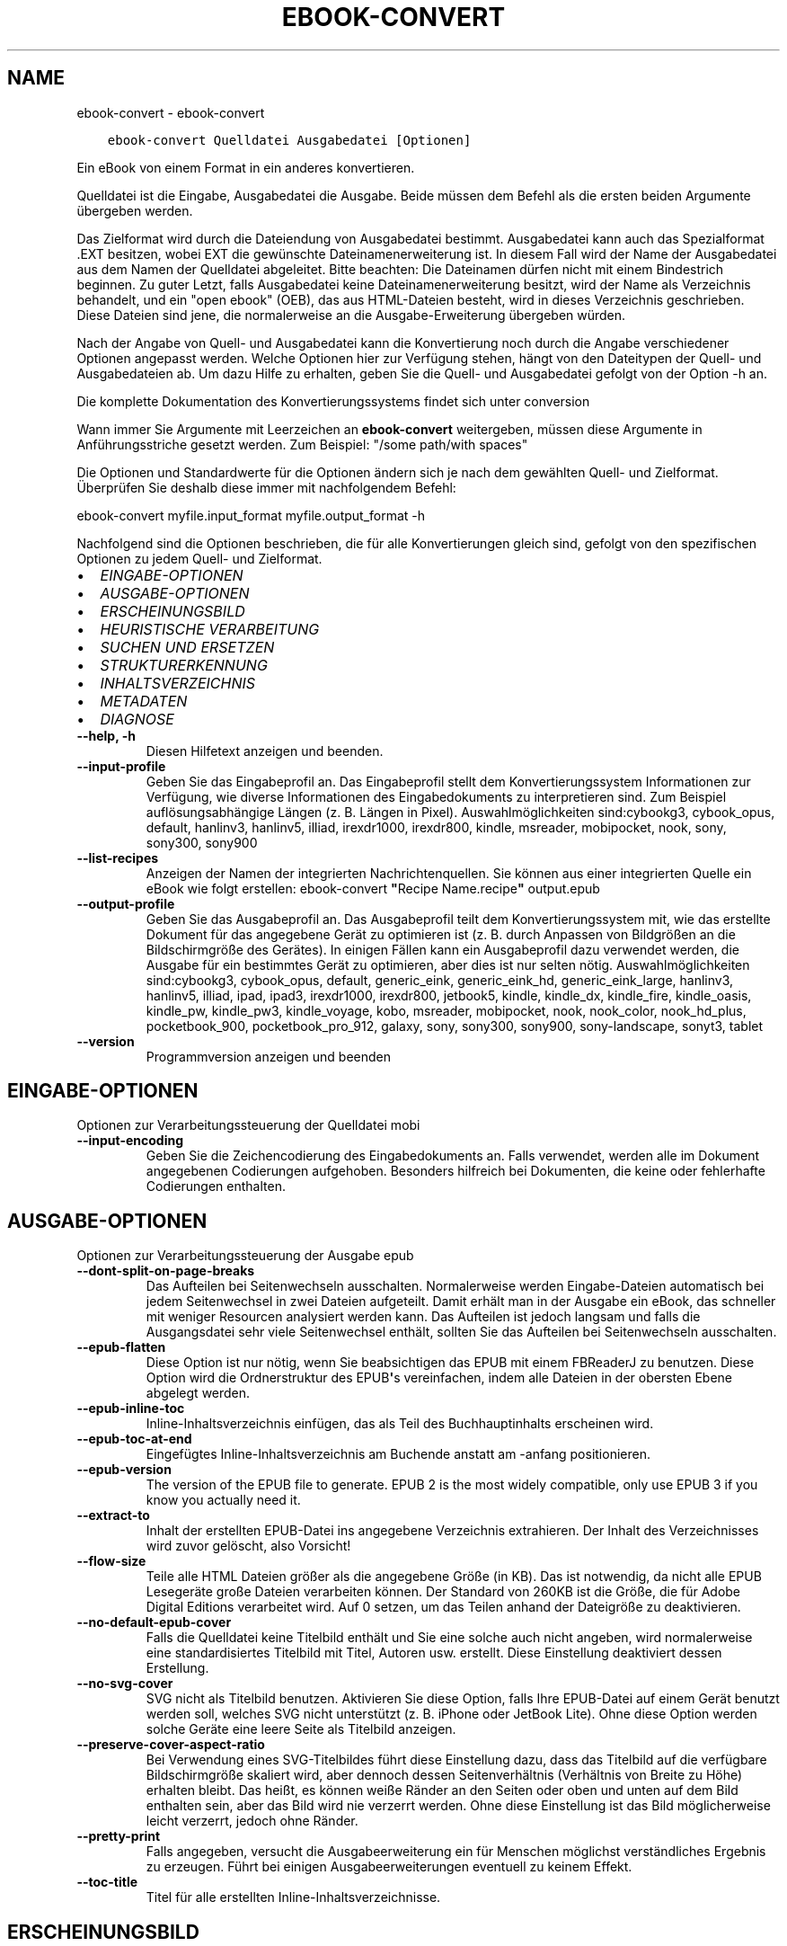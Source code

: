 .\" Man page generated from reStructuredText.
.
.TH "EBOOK-CONVERT" "1" "Juli 06, 2018" "3.27.1" "calibre"
.SH NAME
ebook-convert \- ebook-convert
.
.nr rst2man-indent-level 0
.
.de1 rstReportMargin
\\$1 \\n[an-margin]
level \\n[rst2man-indent-level]
level margin: \\n[rst2man-indent\\n[rst2man-indent-level]]
-
\\n[rst2man-indent0]
\\n[rst2man-indent1]
\\n[rst2man-indent2]
..
.de1 INDENT
.\" .rstReportMargin pre:
. RS \\$1
. nr rst2man-indent\\n[rst2man-indent-level] \\n[an-margin]
. nr rst2man-indent-level +1
.\" .rstReportMargin post:
..
.de UNINDENT
. RE
.\" indent \\n[an-margin]
.\" old: \\n[rst2man-indent\\n[rst2man-indent-level]]
.nr rst2man-indent-level -1
.\" new: \\n[rst2man-indent\\n[rst2man-indent-level]]
.in \\n[rst2man-indent\\n[rst2man-indent-level]]u
..
.INDENT 0.0
.INDENT 3.5
.sp
.nf
.ft C
ebook\-convert Quelldatei Ausgabedatei [Optionen]
.ft P
.fi
.UNINDENT
.UNINDENT
.sp
Ein eBook von einem Format in ein anderes konvertieren.
.sp
Quelldatei ist die Eingabe, Ausgabedatei die Ausgabe. Beide müssen dem Befehl als die ersten beiden Argumente übergeben werden.
.sp
Das Zielformat wird durch die Dateiendung von Ausgabedatei bestimmt. Ausgabedatei kann auch das Spezialformat .EXT besitzen, wobei EXT die gewünschte Dateinamenerweiterung ist. In diesem Fall wird der Name der Ausgabedatei aus dem Namen der Quelldatei abgeleitet. Bitte beachten: Die Dateinamen dürfen nicht mit einem Bindestrich beginnen. Zu guter Letzt, falls Ausgabedatei keine Dateinamenerweiterung besitzt, wird der Name als Verzeichnis behandelt, und ein "open ebook" (OEB), das aus HTML\-Dateien besteht, wird in dieses Verzeichnis geschrieben. Diese Dateien sind jene, die normalerweise an die Ausgabe\-Erweiterung übergeben würden.
.sp
Nach der Angabe von Quell\- und Ausgabedatei kann die Konvertierung noch durch die Angabe verschiedener Optionen angepasst werden.  Welche Optionen hier zur Verfügung stehen, hängt von den Dateitypen der Quell\- und Ausgabedateien ab.  Um dazu Hilfe zu erhalten, geben Sie die Quell\- und Ausgabedatei gefolgt von der Option \-h an.
.sp
Die komplette Dokumentation des Konvertierungssystems findet sich unter
conversion
.sp
Wann immer Sie Argumente mit Leerzeichen an \fBebook\-convert\fP weitergeben, müssen diese Argumente in Anführungsstriche gesetzt werden. Zum Beispiel: "/some path/with spaces"
.sp
Die Optionen und Standardwerte für die Optionen ändern sich je nach dem gewählten Quell\- und Zielformat. Überprüfen Sie deshalb diese immer mit nachfolgendem Befehl:
.sp
ebook\-convert myfile.input_format myfile.output_format \-h
.sp
Nachfolgend sind die Optionen beschrieben, die für alle Konvertierungen gleich sind, gefolgt von den spezifischen Optionen zu jedem Quell\- und Zielformat.
.INDENT 0.0
.IP \(bu 2
\fI\%EINGABE\-OPTIONEN\fP
.IP \(bu 2
\fI\%AUSGABE\-OPTIONEN\fP
.IP \(bu 2
\fI\%ERSCHEINUNGSBILD\fP
.IP \(bu 2
\fI\%HEURISTISCHE VERARBEITUNG\fP
.IP \(bu 2
\fI\%SUCHEN UND ERSETZEN\fP
.IP \(bu 2
\fI\%STRUKTURERKENNUNG\fP
.IP \(bu 2
\fI\%INHALTSVERZEICHNIS\fP
.IP \(bu 2
\fI\%METADATEN\fP
.IP \(bu 2
\fI\%DIAGNOSE\fP
.UNINDENT
.INDENT 0.0
.TP
.B \-\-help, \-h
Diesen Hilfetext anzeigen und beenden.
.UNINDENT
.INDENT 0.0
.TP
.B \-\-input\-profile
Geben Sie das Eingabeprofil an. Das Eingabeprofil stellt dem Konvertierungssystem Informationen zur Verfügung, wie diverse Informationen des Eingabedokuments zu interpretieren sind. Zum Beispiel auflösungsabhängige Längen (z. B. Längen in Pixel). Auswahlmöglichkeiten sind:cybookg3, cybook_opus, default, hanlinv3, hanlinv5, illiad, irexdr1000, irexdr800, kindle, msreader, mobipocket, nook, sony, sony300, sony900
.UNINDENT
.INDENT 0.0
.TP
.B \-\-list\-recipes
Anzeigen der Namen der integrierten Nachrichtenquellen. Sie können aus einer integrierten Quelle ein eBook wie folgt erstellen: ebook\-convert \fB"\fPRecipe Name.recipe\fB"\fP output.epub
.UNINDENT
.INDENT 0.0
.TP
.B \-\-output\-profile
Geben Sie das Ausgabeprofil an. Das Ausgabeprofil teilt dem Konvertierungssystem mit, wie das erstellte Dokument für das angegebene Gerät zu optimieren ist (z. B. durch Anpassen von Bildgrößen an die Bildschirmgröße des Gerätes). In einigen Fällen kann ein Ausgabeprofil dazu verwendet werden, die Ausgabe für ein bestimmtes Gerät zu optimieren, aber dies ist nur selten nötig. Auswahlmöglichkeiten sind:cybookg3, cybook_opus, default, generic_eink, generic_eink_hd, generic_eink_large, hanlinv3, hanlinv5, illiad, ipad, ipad3, irexdr1000, irexdr800, jetbook5, kindle, kindle_dx, kindle_fire, kindle_oasis, kindle_pw, kindle_pw3, kindle_voyage, kobo, msreader, mobipocket, nook, nook_color, nook_hd_plus, pocketbook_900, pocketbook_pro_912, galaxy, sony, sony300, sony900, sony\-landscape, sonyt3, tablet
.UNINDENT
.INDENT 0.0
.TP
.B \-\-version
Programmversion anzeigen und beenden
.UNINDENT
.SH EINGABE-OPTIONEN
.sp
Optionen zur Verarbeitungssteuerung der Quelldatei mobi
.INDENT 0.0
.TP
.B \-\-input\-encoding
Geben Sie die Zeichencodierung des Eingabedokuments an. Falls verwendet, werden alle im Dokument angegebenen Codierungen aufgehoben. Besonders hilfreich bei Dokumenten, die keine oder fehlerhafte Codierungen enthalten.
.UNINDENT
.SH AUSGABE-OPTIONEN
.sp
Optionen zur Verarbeitungssteuerung der Ausgabe epub
.INDENT 0.0
.TP
.B \-\-dont\-split\-on\-page\-breaks
Das Aufteilen bei Seitenwechseln ausschalten. Normalerweise werden Eingabe\-Dateien automatisch bei jedem Seitenwechsel in zwei Dateien aufgeteilt. Damit erhält man in der Ausgabe ein eBook, das schneller mit weniger Resourcen analysiert werden kann. Das Aufteilen ist jedoch langsam und falls die Ausgangsdatei sehr viele Seitenwechsel enthält, sollten Sie das Aufteilen bei Seitenwechseln ausschalten.
.UNINDENT
.INDENT 0.0
.TP
.B \-\-epub\-flatten
Diese Option ist nur nötig, wenn Sie beabsichtigen das EPUB mit einem FBReaderJ zu benutzen. Diese Option wird die Ordnerstruktur des EPUB\fB\(aq\fPs vereinfachen, indem alle Dateien in der obersten Ebene abgelegt werden.
.UNINDENT
.INDENT 0.0
.TP
.B \-\-epub\-inline\-toc
Inline\-Inhaltsverzeichnis einfügen, das als Teil des Buchhauptinhalts erscheinen wird.
.UNINDENT
.INDENT 0.0
.TP
.B \-\-epub\-toc\-at\-end
Eingefügtes Inline\-Inhaltsverzeichnis am Buchende anstatt am \-anfang positionieren.
.UNINDENT
.INDENT 0.0
.TP
.B \-\-epub\-version
The version of the EPUB file to generate. EPUB 2 is the most widely compatible, only use EPUB 3 if you know you actually need it.
.UNINDENT
.INDENT 0.0
.TP
.B \-\-extract\-to
Inhalt der erstellten EPUB\-Datei ins angegebene Verzeichnis extrahieren. Der Inhalt des Verzeichnisses wird zuvor gelöscht, also Vorsicht!
.UNINDENT
.INDENT 0.0
.TP
.B \-\-flow\-size
Teile alle HTML Dateien größer als die angegebene Größe (in KB). Das ist notwendig, da nicht alle EPUB Lesegeräte große Dateien verarbeiten können. Der Standard von 260KB ist die Größe, die für Adobe Digital Editions verarbeitet wird. Auf 0 setzen, um das Teilen anhand der Dateigröße zu deaktivieren.
.UNINDENT
.INDENT 0.0
.TP
.B \-\-no\-default\-epub\-cover
Falls die Quelldatei keine Titelbild enthält und Sie eine solche auch nicht angeben, wird normalerweise eine standardisiertes Titelbild mit Titel, Autoren usw. erstellt. Diese Einstellung deaktiviert dessen Erstellung.
.UNINDENT
.INDENT 0.0
.TP
.B \-\-no\-svg\-cover
SVG nicht als Titelbild benutzen. Aktivieren Sie diese Option, falls Ihre EPUB\-Datei auf einem Gerät benutzt werden soll, welches SVG nicht unterstützt (z. B. iPhone oder JetBook Lite). Ohne diese Option werden solche Geräte eine leere Seite als Titelbild anzeigen.
.UNINDENT
.INDENT 0.0
.TP
.B \-\-preserve\-cover\-aspect\-ratio
Bei Verwendung eines SVG\-Titelbildes führt diese Einstellung dazu, dass das Titelbild auf die verfügbare Bildschirmgröße skaliert wird, aber dennoch dessen Seitenverhältnis (Verhältnis von Breite zu Höhe) erhalten bleibt. Das heißt, es können weiße Ränder an den Seiten oder oben und unten auf dem Bild enthalten sein, aber das Bild wird nie verzerrt werden. Ohne diese Einstellung ist das Bild möglicherweise leicht verzerrt, jedoch ohne Ränder.
.UNINDENT
.INDENT 0.0
.TP
.B \-\-pretty\-print
Falls angegeben, versucht die Ausgabeerweiterung ein für Menschen möglichst verständliches Ergebnis zu erzeugen. Führt bei einigen Ausgabeerweiterungen eventuell zu keinem Effekt.
.UNINDENT
.INDENT 0.0
.TP
.B \-\-toc\-title
Titel für alle erstellten Inline\-Inhaltsverzeichnisse.
.UNINDENT
.SH ERSCHEINUNGSBILD
.sp
Optionen zur Steuerung des Erscheinungsbilds der Ausgabe
.INDENT 0.0
.TP
.B \-\-asciiize
Unicode\- in ASCII\-Schriftzeichen umcodieren. Verwenden Sie dies mit Vorsicht, da hierdurch Unicode\- durch ASCII\-Zeichen ersetzt werden. Beispielsweise wird \fB"\fPМихаил Горбачёв\fB"\fP durch \fB"\fPMikhail Gorbachiov\fB"\fP ersetzt. Beachten sie auch, dass in Fällen, in denen mehrere Repräsentationen eines Zeichens möglich sind (beispielsweise Zeichen, die im Japanischen und Chinesischen gemeinsam verwendet werden), diejenige Repräsentation verwendet wird, die der eingestellten Oberflächensprache von Calibre entspricht.
.UNINDENT
.INDENT 0.0
.TP
.B \-\-base\-font\-size
The base font size in pts. All font sizes in the produced book will be rescaled based on this size. By choosing a larger size you can make the fonts in the output bigger and vice versa. By default, when the value is zero, the base font size is chosen based on the output profile you chose.
.UNINDENT
.INDENT 0.0
.TP
.B \-\-change\-justification
Ändern der Textausrichtung. Die Angabe \fB"\fPLinks\fB"\fP konvertiert den gesamten Blocksatz der Quelle zu Links ausgerichtet (also ohne Blocksatz). Die Angabe \fB"\fPBlocksatz\fB"\fP konvertiert die Ausrichtung zu Blocksatz. Und die Angabe \fB"\fPOriginal\fB"\fP (Standardeinstellung) ändert die Ausrichtung gegenüber der Quelldatei nicht. Beachten Sie, dass nicht alle Zielformate die Textausrichtung unterstützen.
.UNINDENT
.INDENT 0.0
.TP
.B \-\-disable\-font\-rescaling
Sämtliche Neuskalierung von Schriftgrößen deaktivieren.
.UNINDENT
.INDENT 0.0
.TP
.B \-\-embed\-all\-fonts
Alle Schriftarten einbetten, die im Eingabedokument referenziert, jedoch noch nicht eingebettet sind. Ihr System wird dabei nach den Schriftarten durchsucht und \- falls gefunden \- diese eingebettet. Einbettungen werden nur funktionieren, wenn das Zielformat das Einbetten von Schriftarten unterstützt, wie z. B. bei EPUB, AZW3, DOCX oder PDF. Bitte stellen Sie sicher, dass Sie über die richtige Lizenz für das Einbetten der verwendeten Schriftarten verfügen.
.UNINDENT
.INDENT 0.0
.TP
.B \-\-embed\-font\-family
Die angegebene Schriftfamilie in das Buch einbetten. Dadurch wird die \fB"\fPBasisschriftart\fB"\fP festgelegt, die für das Buch verwendet wird. Falls das Quelldokument seine eigenen Schriftarten bestimmt, können diese die Basisschriftart außer Kraft setzen. Sie können Stilangaben filtern, um Schriftarten aus dem Quelldokument zu entfernen. Beachten Sie, dass das Einbetten von Schriftarten nur mit einigen Zielformaten funktioniert; prinzipiell sind das die Formate EPUB, AZW3 und DOCX.
.UNINDENT
.INDENT 0.0
.TP
.B \-\-expand\-css
.INDENT 7.0
.INDENT 3.5
Standardmäßig wird Calibre die Kurzform bei verschiedenen CSS Eigenschaften wie margin, padding, border, usw. verwenden.
.UNINDENT
.UNINDENT
.sp
Diese Option wird stattdessen die Verwendung der ungekürzte Form aktivieren. Beachten Sie, dass CSS immer erweitert wird, wenn EPUB Dateien generiert werden, bei denen das Ausgabeprofil auf eines der Nook Profile eingestellt ist, da der Nook verkürztes CSS nicht verarbeiten kann.
.UNINDENT
.INDENT 0.0
.TP
.B \-\-extra\-css
Entweder der Pfad zu einem CSS\-Stylesheet oder Roh\-CSS. Dieses CSS wird an die Style\-Regeln der Quelldatei angehängt, sodass es zum Außerkraftsetzen dieser Regeln verwendet werden kann.
.UNINDENT
.INDENT 0.0
.TP
.B \-\-filter\-css
Eine kommagetrennte Liste aller CSS\-Eigenschaften, die aus allen CSS\-Style\-Regeln entfernt werden. Dies ist hilfreich, falls die Anwesenheit einiger Style\-Informationen deren Außerkraftsetzen auf Ihrem Gerät verhindert. Zum Beispiel: font\-family (Schriftfamilie), color (Farbe), margin\-left (Randbreite rechts), margin\-right (Randbreite links)
.UNINDENT
.INDENT 0.0
.TP
.B \-\-font\-size\-mapping
Zuordnung von CSS\-Schriftnamen zu Schriftgrößen in Punkten. Eine Beispieleinstellung ist 12,12,14,16,18,20,22,24. Dies sind die Zuordnungen für die Größen xx\-small bis xx\-large, mit der letzten Größe für riesige Schriftarten. Der Algorithmus für die Schriftartneuskalierung verwendet diese Größen für die intelligente Neuskalierung von Schriftarten. Voreinstellung ist die Verwendung einer Zuordnung auf Basis des gewählten Ausgabeprofils.
.UNINDENT
.INDENT 0.0
.TP
.B \-\-insert\-blank\-line
Leerzeile zwischen Absätzen einfügen. Funktioniert nur, wenn die Quelldatei Absätze verwendet (<p>\- oder <div>\-HTML\-Tags).
.UNINDENT
.INDENT 0.0
.TP
.B \-\-insert\-blank\-line\-size
Höhe der eingefügten Leerzeilen (in em) festlegen. Die Höhe der Zeilen zwischen Absätzen wird das Doppelte des hier festgelegten Wertes betragen.
.UNINDENT
.INDENT 0.0
.TP
.B \-\-keep\-ligatures
Ligaturen des Eingabedokuments beibehalten. Eine Ligatur ist eine besondere Form der Darstellung eines Zeichenpaars wie \fB"\fPff\fB"\fP, \fB"\fPfi\fB"\fP, \fB"\fPfl\fB"\fP usw. Die meisten Lesegeräte haben keine Unterstützung für Ligaturen in ihren Standardschriftarten, sodass diese wahrscheinlich nicht richtig dargestellt werden. Standardmäßig wird Calibre Ligaturen in die entsprechenden normalen Zeichenpaare umwandeln. Diese Option wird sie stattdessen beibehalten.
.UNINDENT
.INDENT 0.0
.TP
.B \-\-line\-height
Zeilenhöhe in Punkten. Steuert den Abstand zwischen aufeinanderfolgenden Zeilen von Text. Gilt nur für Elemente, die ihre eigene Zeilenhöhe nicht selbst festlegen. In den meisten Fällen ist die Option zum Festlegen der minimalen Zeilenhöhe vorzuziehen. Standardmäßig wird keine Änderung der Zeilenhöhe durchgeführt.
.UNINDENT
.INDENT 0.0
.TP
.B \-\-linearize\-tables
Einige schlecht gestaltete Dokumente verwenden Tabellen für das Layout von Text auf der Seite. Bei der Konvertierung führt dies häufig zu Text außerhalb der Seite und anderen Artefakten. Diese Einstellung extrahiert den Tabelleninhalt und gibt ihn linear wieder.
.UNINDENT
.INDENT 0.0
.TP
.B \-\-margin\-bottom
Festlegen des unteren Randes in pts. Standard ist 5.0. Bei einem Wert von weniger als null wird kein Rand erzeugt (die Randeinstellung im Originaldokument bleibt erhalten). Hinweis: Blattorientierte Formate wie PDF oder DOCX besitzen ihre eigenen Randeinstellungen, die Vorrang haben.
.UNINDENT
.INDENT 0.0
.TP
.B \-\-margin\-left
Festlegen des linken Randes in pts. Standard ist 5.0. Bei einem Wert von weniger als null wird kein Rand erzeugt (die Randeinstellung im Originaldokument bleibt erhalten). Hinweis: Blattorientierte Formate wie PDF oder DOCX besitzen ihre eigenen Randeinstellungen, die Vorrang haben.
.UNINDENT
.INDENT 0.0
.TP
.B \-\-margin\-right
Festlegen des rechten Randes in pts. Standard ist 5.0. Bei einem Wert von weniger als null wird kein Rand erzeugt (die Randeinstellung im Originaldokument bleibt erhalten). Hinweis: Blattorientierte Formate wie PDF oder DOCX besitzen ihre eigenen Randeinstellungen, die Vorrang haben.
.UNINDENT
.INDENT 0.0
.TP
.B \-\-margin\-top
Festlegen des oberen Randes in pts. Standard ist 5.0. Bei einem Wert von weniger als null wird kein Rand erzeugt (die Randeinstellung im Originaldokument bleibt erhalten). Hinweis: Blattorientierte Formate wie PDF oder DOCX besitzen ihre eigenen Randeinstellungen, die Vorrang haben.
.UNINDENT
.INDENT 0.0
.TP
.B \-\-minimum\-line\-height
Minimale Zeilenhöhe, ausgedrückt als Prozentsatz der berechneten Schriftgröße des Elementes. Calibre wird sicherstellen, dass jedes Element diese eingestellte Mindesthöhe hat, unabhängig von der Vorgabe des Eingabedokuments. Zum Deaktivieren auf Null setzen. Standardeinstellung ist 120%. Verwenden Sie diese Einstellung anstatt der direkten Angabe der Zeilenhöhe, es sei denn, Sie wissen was Sie tun. Beispielsweise können Sie einen doppelzeiligen Text erreichen, indem Sie den Wert auf 240 setzten.
.UNINDENT
.INDENT 0.0
.TP
.B \-\-remove\-paragraph\-spacing
Abstand zwischen Absätzen entfernen. Fügt einen Zeileneinzug bei Absätzen von 1,5 em ein. Die Entfernung des Abstands funktioniert nur bei Quelldateien, die Absätze verwenden (<p>\- oder <div>\-HTML\-Tags).
.UNINDENT
.INDENT 0.0
.TP
.B \-\-remove\-paragraph\-spacing\-indent\-size
Wenn Calibre Leerzeilen zwischen Absätzen entfernt, wird automatisch ein Absatzeinzug hinzugefügt, um Absätze einfach unterscheidbar darzustellen. Diese Option legt die Größe des Einzugs (in em) fest. Bei einem negativen Wert wird der im Eingabedokument angegebene Absatzeinzug verwendet, d. h. Calibre ändert dann Einzüge nicht.
.UNINDENT
.INDENT 0.0
.TP
.B \-\-smarten\-punctuation
Gewöhnliche Anführungszeichen, Gedankenstriche und Auslassungspunkte in ihre typografisch korrekten Entsprechungen umwandeln. Details unter \fI\%https://daringfireball.net/projects/smartypants\fP (Englisch)
.UNINDENT
.INDENT 0.0
.TP
.B \-\-subset\-embedded\-fonts
Alle eingebetteten Schriftarten reduzieren. Jede eingebettete Schriftart wird so reduziert, dass Sie nur Glyphen enthält, die in diesem Dokument verwendet werden. Dadurch verringert sich die Größe der Schriftdateien. Hilfreich, falls Sie eine besonders umfangreiche Schriftart mit vielen unbenutzten Glyphen einbetten.
.UNINDENT
.INDENT 0.0
.TP
.B \-\-transform\-css\-rules
Pfad zu einer Datei, die Regeln zum Umwandeln der CSS\-Styles in diesem Buch enthält. Der einfachste Weg, um eine solche Datei zu erstellen, ist die Verwendung des Assistenten zum Erstellen von Regeln in Calibres Benutzeroberfläche. Sie erreichen diesen über den Bereich \fB"\fPLayout\fB"\fP → \fB"\fPStyles umwandeln\fB"\fP des Dialogs \fB"\fPBücher konvertieren\fB"\fP\&. Sobald Sie Regeln erstellen, können Sie die Schaltfläche \fB"\fPExportieren\fB"\fP verwenden, um diese in eine Datei zu speichern.
.UNINDENT
.INDENT 0.0
.TP
.B \-\-unsmarten\-punctuation
Typografische Anführungszeichen, Gedankenstriche und Auslassungspunkte in ihre gewöhnlichen Entsprechungen umwandeln.
.UNINDENT
.SH HEURISTISCHE VERARBEITUNG
.sp
Dokumenttext und \-struktur durch Anwendung häufiger Muster verändern. Standardmäßig deaktiviert. Zum Aktivieren \-\-enable\-heuristics verwenden. Individuelle Aktionen können mit den \-\-disable\-
.nf
*
.fi
\-Optionen deaktiviert werden.
.INDENT 0.0
.TP
.B \-\-disable\-dehyphenate
Wörter mit Bindestrichen im gesamten Dokument analysieren. Das Dokument selbst wird als Wörterbuch zur Feststellung verwendet, ob Bindestriche beibehalten oder entfernt werden sollen.
.UNINDENT
.INDENT 0.0
.TP
.B \-\-disable\-delete\-blank\-paragraphs
Leere Absätze aus dem Dokument entfernen, falls diese zwischen allen anderen Absätzen liegen.
.UNINDENT
.INDENT 0.0
.TP
.B \-\-disable\-fix\-indents
Einrückungen, die durch mehrere geschützte Leerzeichen erstellt wurden, in CSS\-Einrückungen umwandeln.
.UNINDENT
.INDENT 0.0
.TP
.B \-\-disable\-format\-scene\-breaks
Linksbündige Markierungen für Abschnittswechsel werden zentriert. Weiche Abschnittswechsel, die mehrere Leerzeilen verwenden, werden mit horizontalen Linien ersetzt.
.UNINDENT
.INDENT 0.0
.TP
.B \-\-disable\-italicize\-common\-cases
Nach gängigen Wörtern und Mustern suchen, die auf Kursivschrift hindeuten und diese entsprechend formatieren.
.UNINDENT
.INDENT 0.0
.TP
.B \-\-disable\-markup\-chapter\-headings
Unformatierte Kapitelüberschriften und Unterüberschriften erkennen und in h2\- und h3\-HTML\-Tags ändern. Diese Einstellung erstellt kein Inhaltsverzeichnis, kann aber in Kombination mit der Strukturerkennung verwendet werden, um eines zu erstellen.
.UNINDENT
.INDENT 0.0
.TP
.B \-\-disable\-renumber\-headings
Sucht aufeinanderfolgende <h1>\- oder <h2>\-HTML\-Tags. Um Trennungen innerhalb von Kapitelüberschriften zu verhinden, werden die HTML\-Tags neu nummeriert.
.UNINDENT
.INDENT 0.0
.TP
.B \-\-disable\-unwrap\-lines
Zeilenumbrüche basierend auf Satzzeichen und anderen Hinweisen entfernen.
.UNINDENT
.INDENT 0.0
.TP
.B \-\-enable\-heuristics
Heuristische Verarbeitung aktivieren. Falls deaktiviert, wird keinerlei heuristische Verarbeitung durchgeführt.
.UNINDENT
.INDENT 0.0
.TP
.B \-\-html\-unwrap\-factor
Skala zur Festlegung der Zeilenlänge, bei der Zeilenumbrüche entfernt werden sollen. Gültige Werte sind Dezimalzahlen zwischen 0 und 1. Die Standardeinstellung ist 0,4, gerade unter der mittleren Zeilenlänge. Reduzieren Sie diesen Wert, falls nur einige wenige Zeilen des Dokuments ein Entfernen von Umbrüchen benötigen.
.UNINDENT
.INDENT 0.0
.TP
.B \-\-replace\-scene\-breaks
Abschnittswechsel mit angegebenem Text ersetzen. Standardmäßig wird der Text des Eingabedokuments verwendet.
.UNINDENT
.SH SUCHEN UND ERSETZEN
.sp
Text und Struktur des Dokument ändern durch Nutzung von benutzerdefinierten Mustern.
.INDENT 0.0
.TP
.B \-\-search\-replace
Pfad zu einer Datei mit regulären Ausdrücken für das Suchen und Ersetzen. Die Datei muss abwechselnd Zeilen mit einem regulären Ausdruck, gefolgt von einem Austauschmuster (das eine leere Zeile sein kann) enthalten. Der reguläre Ausdruck muss der Python\-Regex\-Syntax entsprechen und die Datei muss in UTF\-8 codiert sein.
.UNINDENT
.INDENT 0.0
.TP
.B \-\-sr1\-replace
Ersatz zum Ersetzen des mit \fB"\fPsr1\-search\fB"\fP gefundenen Textes.
.UNINDENT
.INDENT 0.0
.TP
.B \-\-sr1\-search
Suchmuster (regulärer Ausdruck), das durch \fB"\fPsr1\-replace\fB"\fP ersetzt werden soll.
.UNINDENT
.INDENT 0.0
.TP
.B \-\-sr2\-replace
Ersatz zum Ersetzen des mit \fB"\fPsr2\-search\fB"\fP gefundenen Textes.
.UNINDENT
.INDENT 0.0
.TP
.B \-\-sr2\-search
Suchmuster (regulärer Ausdruck), das durch \fB"\fPsr2\-replace\fB"\fP ersetzt werden soll.
.UNINDENT
.INDENT 0.0
.TP
.B \-\-sr3\-replace
Ersatz zum Ersetzen des mit \fB"\fPsr3\-search\fB"\fP gefundenen Textes.
.UNINDENT
.INDENT 0.0
.TP
.B \-\-sr3\-search
Suchmuster (regulärer Ausdruck), das durch \fB"\fPsr3\-replace\fB"\fP ersetzt werden soll.
.UNINDENT
.SH STRUKTURERKENNUNG
.sp
Kontrolle der automatischen Erkennung der Dokumentstruktur.
.INDENT 0.0
.TP
.B \-\-chapter
XPath\-Ausdruck zum Erkennen von Kapitelüberschriften. Standardmässig werden <h1>\- oder <h2>\-Tags, welche die Wörter \fB"\fPchapter\fB"\fP, \fB"\fPbook\fB"\fP, \fB"\fPsection\fB"\fP, \fB"\fPprologue\fB"\fP, \fB"\fPepilogue\fB"\fP oder \fB"\fPpart\fB"\fP enthalten, als Kapitelüberschrift behandelt, ebenso wie alle Tags, die class=\fB"\fPchapter\fB"\fP enthalten. Der verwendete Ausdruck muss eine Liste von Elementen bewerten. Um die Kapitelerkennung zu deaktivieren, verwenden Sie den Ausdruck \fB"\fP/\fB"\fP\&. Siehe das XPath\-Tutorial im Calibre\-Handbuch für weitere Hilfe zu diesem Feature.
.UNINDENT
.INDENT 0.0
.TP
.B \-\-chapter\-mark
Geben Sie an, wie erkannte Kapitel gekennzeichnet werden sollen. Der Wert \fB"\fPpagebreak\fB"\fP fügt Seitenumbrüche vor Kapiteln ein. Der Wert \fB"\fPrule\fB"\fP fügt eine Linie vor Kapiteln ein. Der Wert \fB"\fPnone\fB"\fP schaltet die Kapitelmarkierung aus und der Wert \fB"\fPboth\fB"\fP verwendet sowohl Seitenumbrüche als auch Linien zur Kapitelmarkierung.
.UNINDENT
.INDENT 0.0
.TP
.B \-\-disable\-remove\-fake\-margins
Einige Dokumente definieren Blattränder durch die Angabe eines rechten und linken Randes für jeden Absatz. Calibre wird versuchen, diese Ränder zu erkennen und zu entfernen. Manchmal kann dies das Entfernen von Rändern verursachen, die hätten beibehalten werden sollen. In diesem Fall können Sie die Entfernung deaktiveren.
.UNINDENT
.INDENT 0.0
.TP
.B \-\-insert\-metadata
Metadaten des Buchs am Buchanfang einfügen. Hilfreich, falls Ihr eBook\-Reader die direkte Anzeige/Suche von Metadaten nicht unterstützt.
.UNINDENT
.INDENT 0.0
.TP
.B \-\-page\-breaks\-before
XPath\-Ausdruck. Seitenumbrüche werden vor den angegebenen Elementen eingefügt. Verwenden Sie zur Deaktivierung den Ausdruck: \fB"\fP/\fB"\fP\&.
.UNINDENT
.INDENT 0.0
.TP
.B \-\-prefer\-metadata\-cover
Erkanntes Titelbild der Quelldatei bevorzugt verwenden anstatt des angegebenen.
.UNINDENT
.INDENT 0.0
.TP
.B \-\-remove\-first\-image
Erstes Bild des Eingabe\-eBooks entfernen. Hilfreich, falls das Eingabedokument ein Titelbild besitzt, das nicht als solches erkannt wurde. Ohne diese Option würde in diesem Fall das Hinzufügen eines Titelbildes mit Calibre zu zwei Titelbildern im Ausgabedokument führen.
.UNINDENT
.INDENT 0.0
.TP
.B \-\-start\-reading\-at
XPath\-Ausdruck zur Erkennung der Stelle im Dokument, an der mit dem Lesen begonnen wird. Einige eBook\-Leseprogramme (allem voran der Kindle) verwenden diese Stelle als die Position, an der das Buch geöffnet wird. Siehe das XPath\-Tutorial im Calibre\-Benutzerhandbuch für weitere Hilfe zur Benutzung dieser Funktion.
.UNINDENT
.SH INHALTSVERZEICHNIS
.sp
Kontrolle der automatischen Erstellung eines Inhaltsverzeichnisses. Laut Voreinstellung wird, falls die Ursprungsdatei ein Inhaltsverzeichnis hat, dieses verwendet anstatt des automatisch erstellten.
.INDENT 0.0
.TP
.B \-\-duplicate\-links\-in\-toc
Beim Erstellen eines Inhaltsverzeichnisses aus Verweisen des Eingabedokuments doppelte Einträge erlauben. D. h. mehr als einen Eintrag mit demselben Text erlauben, solange diese auf unterschiedliche Orte verweisen.
.UNINDENT
.INDENT 0.0
.TP
.B \-\-level1\-toc
XPath\-Ausdruck, der alle Tags bestimmt, die zur ersten Ebene des Inhaltsverzeichnisses hinzugefügt werden sollen. Falls angegeben, hat der Ausdruck Vorrang vor anderen Formen der automatischen Erkennung. Siehe das XPath\-Tutorial im Calibre\-Benutzerhandbuch für Beispiele.
.UNINDENT
.INDENT 0.0
.TP
.B \-\-level2\-toc
XPath\-Ausduck, der alle Tags bestimmt, die zur zweiten Ebene des Inhaltverzeichnisses hinzugefügt werden sollen.  Jeder Eintrag wird unter dem vorherigen Eintrag der ersten Ebene hinzugefügt. Siehe das XPath\-Tutorial im Calibre\-Benutzerhandbuch für Beispiele.
.UNINDENT
.INDENT 0.0
.TP
.B \-\-level3\-toc
XPath\-Ausdruck, der alle Tags bestimmt, die zur dritten Ebene des Inhaltverzeichnisses hinzugefügt werden sollen.  Jeder Eintrag wird unter dem vorherigen Eintrag der zweiten Ebene hinzugefügt. Siehe das XPath\-Tutorial im Calibre\-Benutzerhandbuch für Beispiele.
.UNINDENT
.INDENT 0.0
.TP
.B \-\-max\-toc\-links
Höchstzahl an Verweisen, die in das Inhaltsverzeichnis eingefügt werden. Zum Deaktivieren auf 0 setzen. Voreinstellung ist: 50. Verweise werden nur dann zum Inhaltsverzeichnis hinzugefügt, wenn weniger Kapitel als im Schwellenwert angegeben erkannt wurden.
.UNINDENT
.INDENT 0.0
.TP
.B \-\-no\-chapters\-in\-toc
Automatisch erkannte Kapitel nicht zum Inhaltsverzeichnis hinzufügen.
.UNINDENT
.INDENT 0.0
.TP
.B \-\-toc\-filter
Einträge aus dem Inhaltsverzeichnis entfernen, deren Titel dem angegebenen regulären Ausdruck entsprechen. Übereinstimmende Einträge und deren untergeordnete Einträge werden entfernt.
.UNINDENT
.INDENT 0.0
.TP
.B \-\-toc\-threshold
Falls weniger Kapitel als die hier angegebe Anzahl erkannt wurden, werden Verweise zum Inhaltsverzeichnis hinzugefügt. Voreinstellung: 6
.UNINDENT
.INDENT 0.0
.TP
.B \-\-use\-auto\-toc
Normalerweise wird, falls die Quelldatei bereits ein Inhaltsverzeichnis besitzt, dieses vorzugsweise verwendet anstatt des automatisch erstellten. Mit dieser Option wird immer das automatisch erstellte verwendet.
.UNINDENT
.SH METADATEN
.sp
Optionen zum Festlegen von Metadaten in der Ausgabe
.INDENT 0.0
.TP
.B \-\-author\-sort
Für die Sortierung nach Autor zu verwendende Zeichenfolge.
.UNINDENT
.INDENT 0.0
.TP
.B \-\-authors
Geben Sie die Autoren an. Mehrere Autoren sollten durch &\-Zeichen voneinander getrennt werden.
.UNINDENT
.INDENT 0.0
.TP
.B \-\-book\-producer
Geben Sie den Hersteller des Buches an.
.UNINDENT
.INDENT 0.0
.TP
.B \-\-comments
Geben Sie die Beschreibung des eBooks an.
.UNINDENT
.INDENT 0.0
.TP
.B \-\-cover
Geben Sie eine Datei oder URL mit dem Titelbild an.
.UNINDENT
.INDENT 0.0
.TP
.B \-\-isbn
Geben Sie die ISBN des Buches an.
.UNINDENT
.INDENT 0.0
.TP
.B \-\-language
Geben Sie die Sprache an.
.UNINDENT
.INDENT 0.0
.TP
.B \-\-pubdate
Veröffentlichungsdatum festlegen (wird in der lokalen Zeitzone angenommen, es sei denn, die Zeitzone wird explizit angegeben)
.UNINDENT
.INDENT 0.0
.TP
.B \-\-publisher
Geben Sie den Verlag des eBooks an.
.UNINDENT
.INDENT 0.0
.TP
.B \-\-rating
Geben Sie die Bewertung an. Dies sollte eine Zahl zwischen 1 und 5 sein.
.UNINDENT
.INDENT 0.0
.TP
.B \-\-read\-metadata\-from\-opf, \-\-from\-opf, \-m
Metadaten aus angegebener OPF\-Datei lesen. Die aus dieser Datei gelesenen Metadaten haben Vorrang vor jeglichen Metadaten in der Quelldatei.
.UNINDENT
.INDENT 0.0
.TP
.B \-\-series
Geben Sie die Serie an, zu der dieses eBook gehört.
.UNINDENT
.INDENT 0.0
.TP
.B \-\-series\-index
Geben Sie den Index des Buches in dieser Serie an.
.UNINDENT
.INDENT 0.0
.TP
.B \-\-tags
Geben Sie die Schlagwörter für das Buch an. Dies sollte eine kommagetrennte Liste sein.
.UNINDENT
.INDENT 0.0
.TP
.B \-\-timestamp
Geben Sie den Buchzeitstempel an (wird nirgends mehr verwendet).
.UNINDENT
.INDENT 0.0
.TP
.B \-\-title
Geben Sie den Titel an.
.UNINDENT
.INDENT 0.0
.TP
.B \-\-title\-sort
Für die Sortierung zu verwendende Version des Titels.
.UNINDENT
.SH DIAGNOSE
.sp
Optionen zur Hilfe bei der Konvertierungs\-Fehlerdiagnose
.INDENT 0.0
.TP
.B \-\-debug\-pipeline, \-d
Ausgabe der verschiedenen Stufen des Konvertierungsprozesses in das angegebene Verzeichnis speichern. Hilfreich, wenn Sie nicht sicher sind, bei welcher Stufe des Konvertierungsprozesses ein Fehler auftritt.
.UNINDENT
.INDENT 0.0
.TP
.B \-\-verbose, \-v
Ausführlichkeitsgrad. Mehrfach angeben für größere Ausführlichkeit. Zweifache Angabe führt zu vollem, einfache Angabe zu einfachem und überhaupt keine Angabe zu geringstem Detailgrad. Beispiel für Level 2: ebook\-convert a.epub b.epub \fI\%\-\-verbose\fP \fI\%\-\-verbose\fP oder ebook\-convert a.epub b.epub \-vv
.UNINDENT
.SH AUTHOR
Kovid Goyal
.SH COPYRIGHT
Kovid Goyal
.\" Generated by docutils manpage writer.
.
